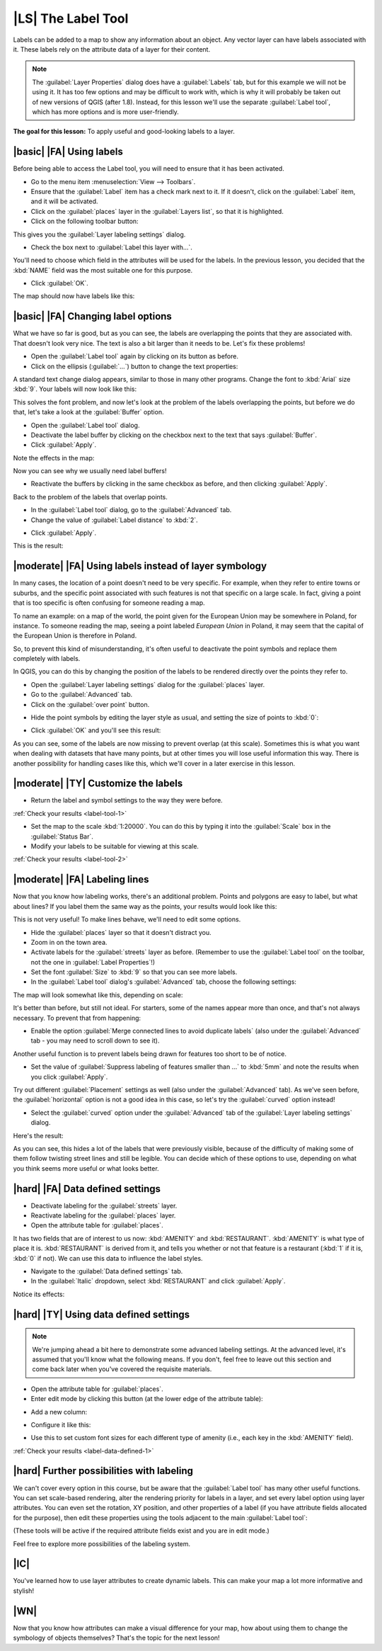 |LS| The Label Tool
===============================================================================

Labels can be added to a map to show any information about an object. Any
vector layer can have labels associated with it. These labels rely on the
attribute data of a layer for their content.

.. note::  The :guilabel:`Layer Properties` dialog does have a
   :guilabel:`Labels` tab, but for this example we will not be using it. It has
   too few options and may be difficult to work with, which is why it will
   probably be taken out of new versions of QGIS (after 1.8). Instead, for this
   lesson we'll use the separate :guilabel:`Label tool`, which has more options
   and is more user-friendly.

**The goal for this lesson:** To apply useful and good-looking labels to a
layer.

|basic| |FA| Using labels
-------------------------------------------------------------------------------

Before being able to access the Label tool, you will need to ensure that it has
been activated.

* Go to the menu item :menuselection:`View --> Toolbars`.
* Ensure that the :guilabel:`Label` item has a check mark next to it. If it
  doesn't, click on the :guilabel:`Label` item, and it will be activated.
* Click on the :guilabel:`places` layer in the :guilabel:`Layers list`, so that
  it is highlighted.
* Click on the following toolbar button:

.. image:: ../_static/labels/001.png
   :align: center

This gives you the :guilabel:`Layer labeling settings` dialog.

* Check the box next to :guilabel:`Label this layer with...`.

.. image:: ../_static/labels/003.png
   :align: center

You'll need to choose which field in the attributes will be used for the
labels. In the previous lesson, you decided that the :kbd:`NAME` field was the
most suitable one for this purpose.

.. * Select :guilabel:`NAME` from the list:
.. 
.. .. image:: ../_static/labels/004.png
..    :align: center

* Click :guilabel:`OK`.
  
The map should now have labels like this:

.. image:: ../_static/labels/005.png
   :align: center

|basic| |FA| Changing label options
-------------------------------------------------------------------------------

What we have so far is good, but as you can see, the labels are overlapping the
points that they are associated with. That doesn't look very nice. The text is
also a bit larger than it needs to be. Let's fix these problems!

* Open the :guilabel:`Label tool` again by clicking on its button as before.
* Click on the ellipsis (:guilabel:`...`) button to change the text properties:

.. image:: ../_static/labels/006.png
   :align: center

A standard text change dialog appears, similar to those in many other programs.
Change the font to :kbd:`Arial` size :kbd:`9`. Your labels will now look like
this:

.. image:: ../_static/labels/007.png
   :align: center

This solves the font problem, and now let's look at the problem of the labels
overlapping the points, but before we do that, let's take a look at the
:guilabel:`Buffer` option.

* Open the :guilabel:`Label tool` dialog.
* Deactivate the label buffer by clicking on the checkbox next to the text that
  says :guilabel:`Buffer`.
* Click :guilabel:`Apply`.
  
Note the effects in the map:

.. image:: ../_static/labels/008.png
   :align: center

Now you can see why we usually need label buffers!

* Reactivate the buffers by clicking in the same checkbox as before, and then
  clicking :guilabel:`Apply`.

Back to the problem of the labels that overlap points.

* In the :guilabel:`Label tool` dialog, go to the :guilabel:`Advanced` tab.
* Change the value of :guilabel:`Label distance` to :kbd:`2`.

.. image:: ../_static/labels/009.png
   :align: center

* Click :guilabel:`Apply`.
  
This is the result:

.. image:: ../_static/labels/010.png
   :align: center

|moderate| |FA| Using labels instead of layer symbology
-------------------------------------------------------------------------------

In many cases, the location of a point doesn't need to be very specific. For
example, when they refer to entire towns or suburbs, and the specific point 
associated with such features is not that specific on a large scale. In fact, 
giving a point that is too specific is often confusing for someone reading a map.

To name an example: on a map of the world, the point given for the European
Union may be somewhere in Poland, for instance. To someone reading the map,
seeing a point labeled *European Union* in Poland, it may seem that the capital
of the European Union is therefore in Poland.

So, to prevent this kind of misunderstanding, it's often useful to deactivate
the point symbols and replace them completely with labels.

In QGIS, you can do this by changing the position of the labels to be rendered
directly over the points they refer to.

* Open the :guilabel:`Layer labeling settings` dialog for the
  :guilabel:`places` layer.
* Go to the :guilabel:`Advanced` tab.
* Click on the :guilabel:`over point` button.

.. image:: ../_static/labels/011.png
   :align: center

* Hide the point symbols by editing the layer style as usual, and setting the
  size of points to :kbd:`0`:

.. image:: ../_static/labels/012.png
   :align: center

* Click :guilabel:`OK` and you'll see this result:

.. image:: ../_static/labels/013.png
   :align: center

As you can see, some of the labels are now missing to prevent overlap (at this
scale). Sometimes this is what you want when dealing with datasets that have
many points, but at other times you will lose useful information this way.
There is another possibility for handling cases like this, which we'll cover in
a later exercise in this lesson.


.. _backlink-label-tool-1:

|moderate| |TY| Customize the labels
-------------------------------------------------------------------------------

* Return the label and symbol settings to the way they were before.

:ref:`Check your results <label-tool-1>`

* Set the map to the scale :kbd:`1:20000`. You can do this by typing it into
  the :guilabel:`Scale` box in the :guilabel:`Status Bar`.
* Modify your labels to be suitable for viewing at this scale.

:ref:`Check your results <label-tool-2>`


|moderate| |FA| Labeling lines
-------------------------------------------------------------------------------

Now that you know how labeling works, there's an additional problem. Points and
polygons are easy to label, but what about lines? If you label them the same
way as the points, your results would look like this:

.. image:: ../_static/labels/017.png
   :align: center

This is not very useful! To make lines behave, we'll need to edit some options.

* Hide the :guilabel:`places` layer so that it doesn't distract you.
* Zoom in on the town area.
* Activate labels for the :guilabel:`streets` layer as before. (Remember to use
  the :guilabel:`Label tool` on the toolbar, not the one in :guilabel:`Label
  Properties`!)
* Set the font :guilabel:`Size` to :kbd:`9` so that you can see more labels.
* In the :guilabel:`Label tool` dialog's :guilabel:`Advanced` tab, choose the
  following settings:

.. image:: ../_static/labels/018.png
   :align: center

The map will look somewhat like this, depending on scale:

.. image:: ../_static/labels/019.png
   :align: center

It's better than before, but still not ideal. For starters, some of the names
appear more than once, and that's not always necessary. To prevent that from
happening:

* Enable the option :guilabel:`Merge connected lines to avoid duplicate labels`
  (also under the :guilabel:`Advanced` tab - you may need to scroll down to see
  it).

Another useful function is to prevent labels being drawn for features too short
to be of notice.

* Set the value of :guilabel:`Suppress labeling of features smaller than ...`
  to :kbd:`5mm` and note the results when you click :guilabel:`Apply`.

Try out different :guilabel:`Placement` settings as well (also under the
:guilabel:`Advanced` tab). As we've seen before, the :guilabel:`horizontal`
option is not a good idea in this case, so let's try the :guilabel:`curved`
option instead!

* Select the :guilabel:`curved` option under the :guilabel:`Advanced` tab of
  the :guilabel:`Layer labeling settings` dialog.

Here's the result:

.. image:: ../_static/labels/020.png
   :align: center

As you can see, this hides a lot of the labels that were previously visible,
because of the difficulty of making some of them follow twisting street lines
and still be legible. You can decide which of these options to use, depending
on what you think seems more useful or what looks better.

|hard| |FA| Data defined settings
-------------------------------------------------------------------------------

* Deactivate labeling for the :guilabel:`streets` layer.
* Reactivate labeling for the :guilabel:`places` layer.
* Open the attribute table for :guilabel:`places`.

It has two fields that are of interest to us now: :kbd:`AMENITY` and
:kbd:`RESTAURANT`. :kbd:`AMENITY` is what type of place it is.
:kbd:`RESTAURANT` is derived from it, and tells you whether or not that feature is
a restaurant (:kbd:`1` if it is, :kbd:`0` if not). We can use this data to
influence the label styles.

* Navigate to the :guilabel:`Data defined settings` tab.
* In the :guilabel:`Italic` dropdown, select :kbd:`RESTAURANT` and click
  :guilabel:`Apply`.

Notice its effects:

.. image:: ../_static/labels/022.png
   :align: center


.. _backlink-label-data-defined-1:

|hard| |TY| Using data defined settings
-------------------------------------------------------------------------------

.. note::  We're jumping ahead a bit here to demonstrate some advanced labeling
   settings. At the advanced level, it's assumed that you'll know what the
   following means. If you don't, feel free to leave out this section and come
   back later when you've covered the requisite materials.

* Open the attribute table for :guilabel:`places`.
* Enter edit mode by clicking this button (at the lower edge of the attribute
  table):

.. image:: ../_static/labels/023.png
   :align: center

* Add a new column:

.. image:: ../_static/labels/024.png
   :align: center

* Configure it like this:

.. image:: ../_static/labels/025.png
   :align: center

* Use this to set custom font sizes for each different type of amenity (i.e.,
  each key in the :kbd:`AMENITY` field).

:ref:`Check your results <label-data-defined-1>`


|hard| Further possibilities with labeling
-------------------------------------------------------------------------------

We can't cover every option in this course, but be aware that the
:guilabel:`Label tool` has many other useful functions. You can set scale-based
rendering, alter the rendering priority for labels in a layer, and set every
label option using layer attributes. You can even set the rotation, XY
position, and other properties of a label (if you have attribute fields
allocated for the purpose), then edit these properties using the tools adjacent
to the main :guilabel:`Label tool`:

.. image:: ../_static/labels/028.png
   :align: center

(These tools will be active if the required attribute fields exist and you are
in edit mode.)

Feel free to explore more possibilities of the labeling system.

|IC|
-------------------------------------------------------------------------------

You've learned how to use layer attributes to create dynamic labels. This can
make your map a lot more informative and stylish!

|WN|
-------------------------------------------------------------------------------

Now that you know how attributes can make a visual difference for your map, how
about using them to change the symbology of objects themselves? That's the
topic for the next lesson!
